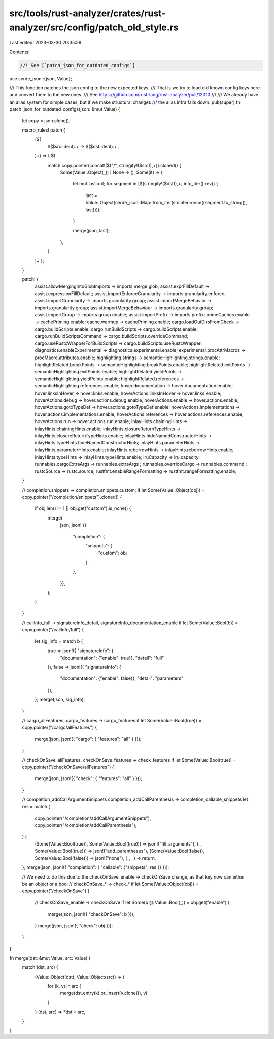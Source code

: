 src/tools/rust-analyzer/crates/rust-analyzer/src/config/patch_old_style.rs
==========================================================================

Last edited: 2023-03-30 20:35:59

Contents:

.. code-block:: rs

    //! See [`patch_json_for_outdated_configs`]
use serde_json::{json, Value};

/// This function patches the json config to the new expected keys.
/// That is we try to load old known config keys here and convert them to the new ones.
/// See https://github.com/rust-lang/rust-analyzer/pull/12010
///
/// We already have an alias system for simple cases, but if we make structural changes
/// the alias infra fails down.
pub(super) fn patch_json_for_outdated_configs(json: &mut Value) {
    let copy = json.clone();

    macro_rules! patch {
        ($(
            $($src:ident).+ -> $($dst:ident).+ ;
        )+) => { $(
            match copy.pointer(concat!($("/", stringify!($src)),+)).cloned() {
                Some(Value::Object(_)) | None => (),
                Some(it) => {
                    let mut last = it;
                    for segment in [$(stringify!($dst)),+].into_iter().rev() {
                        last = Value::Object(serde_json::Map::from_iter(std::iter::once((segment.to_string(), last))));
                    }

                    merge(json, last);
                },
            }
        )+ };
    }

    patch! {
        assist.allowMergingIntoGlobImports -> imports.merge.glob;
        assist.exprFillDefault -> assist.expressionFillDefault;
        assist.importEnforceGranularity -> imports.granularity.enforce;
        assist.importGranularity -> imports.granularity.group;
        assist.importMergeBehavior -> imports.granularity.group;
        assist.importMergeBehaviour -> imports.granularity.group;
        assist.importGroup -> imports.group.enable;
        assist.importPrefix -> imports.prefix;
        primeCaches.enable -> cachePriming.enable;
        cache.warmup -> cachePriming.enable;
        cargo.loadOutDirsFromCheck -> cargo.buildScripts.enable;
        cargo.runBuildScripts -> cargo.buildScripts.enable;
        cargo.runBuildScriptsCommand -> cargo.buildScripts.overrideCommand;
        cargo.useRustcWrapperForBuildScripts -> cargo.buildScripts.useRustcWrapper;
        diagnostics.enableExperimental -> diagnostics.experimental.enable;
        experimental.procAttrMacros -> procMacro.attributes.enable;
        highlighting.strings -> semanticHighlighting.strings.enable;
        highlightRelated.breakPoints -> semanticHighlighting.breakPoints.enable;
        highlightRelated.exitPoints -> semanticHighlighting.exitPoints.enable;
        highlightRelated.yieldPoints -> semanticHighlighting.yieldPoints.enable;
        highlightRelated.references -> semanticHighlighting.references.enable;
        hover.documentation -> hover.documentation.enable;
        hover.linksInHover -> hover.links.enable;
        hoverActions.linksInHover -> hover.links.enable;
        hoverActions.debug -> hover.actions.debug.enable;
        hoverActions.enable -> hover.actions.enable;
        hoverActions.gotoTypeDef -> hover.actions.gotoTypeDef.enable;
        hoverActions.implementations -> hover.actions.implementations.enable;
        hoverActions.references -> hover.actions.references.enable;
        hoverActions.run -> hover.actions.run.enable;
        inlayHints.chainingHints -> inlayHints.chainingHints.enable;
        inlayHints.closureReturnTypeHints -> inlayHints.closureReturnTypeHints.enable;
        inlayHints.hideNamedConstructorHints -> inlayHints.typeHints.hideNamedConstructorHints;
        inlayHints.parameterHints -> inlayHints.parameterHints.enable;
        inlayHints.reborrowHints -> inlayHints.reborrowHints.enable;
        inlayHints.typeHints -> inlayHints.typeHints.enable;
        lruCapacity -> lru.capacity;
        runnables.cargoExtraArgs -> runnables.extraArgs ;
        runnables.overrideCargo -> runnables.command ;
        rustcSource -> rustc.source;
        rustfmt.enableRangeFormatting -> rustfmt.rangeFormatting.enable;
    }

    // completion.snippets -> completion.snippets.custom;
    if let Some(Value::Object(obj)) = copy.pointer("/completion/snippets").cloned() {
        if obj.len() != 1 || obj.get("custom").is_none() {
            merge(
                json,
                json! {{
                    "completion": {
                        "snippets": {
                            "custom": obj
                        },
                    },
                }},
            );
        }
    }

    // callInfo_full -> signatureInfo_detail, signatureInfo_documentation_enable
    if let Some(Value::Bool(b)) = copy.pointer("/callInfo/full") {
        let sig_info = match b {
            true => json!({ "signatureInfo": {
                "documentation": {"enable": true}},
                "detail": "full"
            }),
            false => json!({ "signatureInfo": {
                "documentation": {"enable": false}},
                "detail": "parameters"
            }),
        };
        merge(json, sig_info);
    }

    // cargo_allFeatures, cargo_features -> cargo_features
    if let Some(Value::Bool(true)) = copy.pointer("/cargo/allFeatures") {
        merge(json, json!({ "cargo": { "features": "all" } }));
    }

    // checkOnSave_allFeatures, checkOnSave_features -> check_features
    if let Some(Value::Bool(true)) = copy.pointer("/checkOnSave/allFeatures") {
        merge(json, json!({ "check": { "features": "all" } }));
    }

    // completion_addCallArgumentSnippets completion_addCallParenthesis -> completion_callable_snippets
    let res = match (
        copy.pointer("/completion/addCallArgumentSnippets"),
        copy.pointer("/completion/addCallParenthesis"),
    ) {
        (Some(Value::Bool(true)), Some(Value::Bool(true))) => json!("fill_arguments"),
        (_, Some(Value::Bool(true))) => json!("add_parentheses"),
        (Some(Value::Bool(false)), Some(Value::Bool(false))) => json!("none"),
        (_, _) => return,
    };
    merge(json, json!({ "completion": { "callable": {"snippets": res }} }));

    // We need to do this due to the checkOnSave_enable -> checkOnSave change, as that key now can either be an object or a bool
    // checkOnSave_* -> check_*
    if let Some(Value::Object(obj)) = copy.pointer("/checkOnSave") {
        // checkOnSave_enable -> checkOnSave
        if let Some(b @ Value::Bool(_)) = obj.get("enable") {
            merge(json, json!({ "checkOnSave": b }));
        }
        merge(json, json!({ "check": obj }));
    }
}

fn merge(dst: &mut Value, src: Value) {
    match (dst, src) {
        (Value::Object(dst), Value::Object(src)) => {
            for (k, v) in src {
                merge(dst.entry(k).or_insert(v.clone()), v)
            }
        }
        (dst, src) => *dst = src,
    }
}


